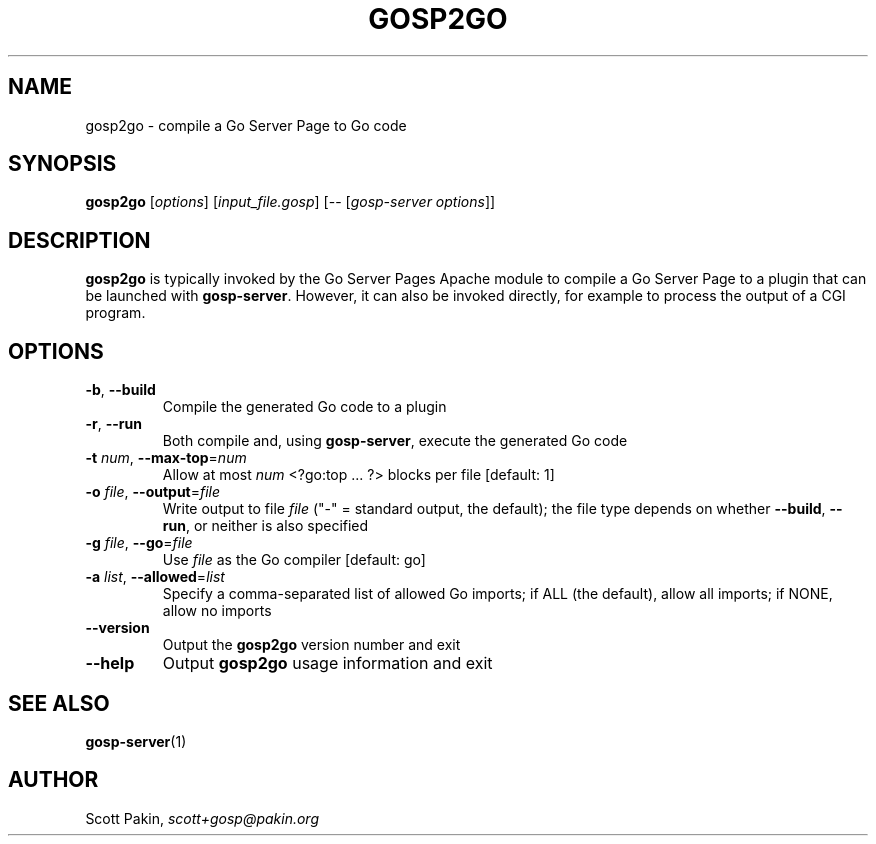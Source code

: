 .TH GOSP2GO 1 "2021-07-11" "v1.0.0" "User Commands"
.SH NAME
gosp2go \- compile a Go Server Page to Go code
.SH SYNOPSIS
.B gosp2go
[\fI\,options\/\fR] [\fI\,input_file.gosp\/\fR] [-- [\fI\,gosp-server options\/\fR]]
.SH DESCRIPTION
\fBgosp2go\fR is typically invoked by the Go Server Pages Apache
module to compile a Go Server Page to a plugin that can be launched
with \fBgosp-server\fR.  However, it can also be invoked directly, for
example to process the output of a CGI program.
.SH OPTIONS
.TP
\fB\-b\fR, \fB\-\-build\fR
Compile the generated Go code to a plugin
.TP
\fB\-r\fR, \fB\-\-run\fR
Both compile and, using \fBgosp-server\fR, execute the generated Go code
.TP
\fB\-t\fR \fInum\fR, \fB\-\-max\-top\fR=\fI\,num\/\fR
Allow at most \fInum\fR \f(CW<?go:top\fR .\|.\|. \f(CW?>\fR blocks per
file [default: \f(CW1\fR]
.TP
\fB\-o\fR \fIfile\fR, \fB\-\-output\fR=\fI\,file\/\fR
Write output to file \fIfile\fR ("\f(CW\-\fR" = standard output, the
default); the file type depends on whether \fB\-\-build\fR,
\fB\-\-run\fR, or neither is also specified
.TP
\fB\-g\fR \fIfile\fR, \fB\-\-go\fR=\fI\,file\/\fR
Use \fIfile\fR as the Go compiler [default: \f(CWgo\fR]
.TP
\fB\-a\fR \fIlist\fR, \fB\-\-allowed\fR=\fI\,list\/\fR
Specify a comma\-separated list of allowed Go imports; if \f(CWALL\fR
(the default), allow all imports; if \f(CWNONE\fR, allow no imports
.TP
\fB\-\-version\fR
Output the \fBgosp2go\fR version number and exit
.TP
\fB\-\-help\fR
Output \fBgosp2go\fR usage information and exit
.SH "SEE ALSO"
\fBgosp-server\fP(1)
.SH AUTHOR
Scott Pakin, \fIscott+gosp@pakin.org\fR

